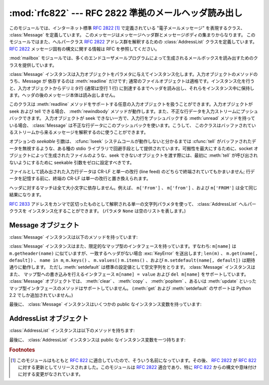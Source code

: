 
:mod:`rfc822` --- RFC 2822 準拠のメールヘッダ読み出し
=====================================================

.. module:: rfc822
   :synopsis: RFC 2822 形式のメールメッセージを解釈します。
   :deprecated:


.. deprecated:: 2.3
   :mod:`rfc822` モジュールを使うよりも  :mod:`email` パッケージを使うべきです。
   このモジュールは以前のバージョンとの互換性のために保守されているにすぎません。
   Python 3.0 ではこのモジュールは削除されました。

このモジュールでは、インターネット標準 :rfc:`2822` [#]_ で定義されている
"電子メールメッセージ" を表現するクラス、 :class:`Message` を定義しています。
このメッセージはメッセージヘッダ群とメッセージボディの集まりからなります。
このモジュールではまた、ヘルパークラス  :rfc:`2822` アドレス群を解釈するための
:class:`AddressList` クラスを定義しています。
:rfc:`2822` メッセージ固有の構文に関する情報は RFC を参照してください。

.. index:: module: mailbox

:mod:`mailbox` モジュールでは、多くのエンドユーザメールプログラムによって生成されるメールボックスを読み出すためのクラスを提供しています。


.. class:: Message(file[, seekable])

   :class:`Message` インスタンスは入力オブジェクトをパラメタに与えてインスタンス化します。入力オブジェクトのメソッドのうち、Message が
   依存するのは :meth:`readline` だけです; 通常のファイルオブジェクトは適格です。インスタンス化を行うと、入力オブジェクトからデリミタ行
   (通常は空行 1 行) に到達するまでヘッダを読み出し、それらをインスタンス中に保持します。ヘッダの後のメッセージ本体は読み出しません。

   このクラスは :meth:`readline` メソッドをサポートする任意の入力オブジェクトを扱うことができます。入力オブジェクトが seek および
   tell できる場合、 :meth:`rewindbody` メソッドが動作します。また、不正な行データを入力ストリームにプッシュバックできます。
   入力オブジェクトが seek できない一方で、入力行をプッシュバックする :meth:`unread`
   メソッドを持っている場合、 :class:`Message` は不正な行データにこのプッシュバックを使います。こうして、
   このクラスはバッファされているストリームから来るメッセージを解釈するのに使うことができます。

   オプションの *seekable* 引数は、 :cfunc:`lseek` システムコールが動作しないと分かるまでは :cfunc:`tell`
   がバッファされたデータを無視するような、ある種の stdio ライブラリで回避手段として提供されています。可搬性を最大にするために、socket
   オブジェクトによって生成されたファイルのような、seek できないオブジェクトを渡す際には、最初に :meth:`tell` が呼び出されないようにするために
   seekable 引数をゼロに設定すべきです。

   ファイルとして読み出された入力行データは CR-LF と単一の改行 (line feed) のどちらで終端されていてもかまいません;
   行データを記憶する前に、終端の CR-LF は単一の改行と置き換えられます。

   ヘッダに対するマッチは全て大小文字に依存しません。例えば、 ``m['From']`` 、 ``m['from']`` 、および ``m['FROM']``
   は全て同じ結果になります。


.. class:: AddressList(field)

   :rfc:`2833` アドレスをカンマで区切ったものとして解釈される単一の文字列パラメタを使って、 :class:`AddressList` ヘルパークラスを
   インスタンス化することができます。 (パラメタ ``None`` は空のリストを表します。)


.. function:: quote(str)

   *str* 中のバックスラッシュが 2 つのバックスラッシュに置き換えられ、二重引用符がバックスラッシュ付きの二重引用符に置き換えられた、
   新たな文字列を返します。


.. function:: unquote(str)

   *str* の *逆クオートされた* 新たな文字列を返します。 *str* が二重引用符で囲われていた場合、二重引用符を剥ぎ取ります。同様に、 *str*
   が三角括弧で囲われていた場合にも剥ぎ取ります。


.. function:: parseaddr(address)

   :mailheader:`To` や :mailheader:`Cc` といった、アドレスが入っているフィールドの値 *address*
   を解析し、含まれている "実名 (realname)" 部分および "電子メールアドレス" 部分に分けます。それらの情報からなる
   タプルを返します。解析が失敗した場合には 2 要素のタプル  ``(None, None)`` を返します。


.. function:: dump_address_pair(pair)

   :meth:`parseaddr` の逆で、 ``(realname, email_address)``  形式の 2
   要素のタプルをとり、 :mailheader:`To` や :mailheader:`Cc` ヘッダに適した文字列値を返します。 *pair*
   の最初の要素が真値をとらない場合、二つ目の要素をそのまま返します。


.. function:: parsedate(date)

   :rfc:`2822` の規則に従っている日付を解析しようと試みます。しかしながら、メイラによっては :rfc:`2822` で指定されている
   ような書式に従わないため、そのような場合には :func:`parsedata`  は正しい日付を推測しようと試みます。 *date* は ``'Mon, 20
   Nov 1995 19:12:08 -0500'`` のような :rfc:`2822` 様式の日付を収めた文字列です。日付の解析に成功した場合、
   :func:`parsedate` は :func:`time.mktime` にそのまま渡すことができるような 9 要素のタプルを返します;
   そうでない場合には ``None`` を返します。
   結果のインデックス 6、7、および 8 は有用な情報ではありません。


.. function:: parsedate_tz(date)

   :func:`parsedate` と同じ機能を実現しますが、 ``None`` または 10 要素のタプルを返します; 最初の 9 要素は
   :func:`time.mktime` に直接渡すことができるようなタプルで、 10 番目の要素はその日のタイムゾーンにおける UTC
   (グリニッチ標準時の公式名称) からのオフセットです。(タイムゾーンオフセットの符号は、同じタイムゾーンにおける ``time.timezone``
   変数の符号と反転しています; 後者の変数が POSIX 標準に従っている一方、このモジュールは :rfc:`2822` に従っているからです。) 入力文字列
   がタイムゾーン情報を持たない場合、タプルの最後の要素は ``None`` になります。
   結果のインデックス 6、7、および 8 は有用な情報ではありません。


.. function:: mktime_tz(tuple)

   :func:`parsedata_tz` が返す 10 要素のタプルを UTC タイムスタンプに変換します。タプル内のタイムゾーン要素が ``None``
   の場合、地域の時刻を表しているものと家庭します。些細な欠陥: この関数はまず最初の 8 要素を地域における時刻として変換し、次にタイムゾーンの違いに対する
   補償を行います; これにより、夏時間の切り替え日前後でちょっとしたエラーが生じるかもしれません。通常の利用に関しては心配ありません。


.. seealso::

   Module :mod:`email`
      網羅的な電子メール処理パッケージです; :mod:`rfc822` モジュールを代替します。

   Module :mod:`mailbox`
      エンドユーザのメールプログラムによって生成される、様々な mailbox 形式を読み出すためのクラス群。

   Module :mod:`mimetools`
      MIME エンコードされたメッセージを処理する :class:`rfc822.Message` のサブクラス。


.. _message-objects:

Message オブジェクト
--------------------

:class:`Message` インスタンスは以下のメソッドを持っています:


.. method:: Message.rewindbody()

   メッセージ本体の先頭を seek します。このメソッドはファイルオブジェクトが seek 可能である場合にのみ動作します。


.. method:: Message.isheader(line)

   ある行が正しい :rfc:`2822` ヘッダである場合、その行の正規化されたフィールド名 (インデクス指定の際に使われる辞書キー) を返します;
   そうでない場合 ``None`` を返します (解析をここで一度中断し、行データを入力ストリームに押し戻すことを意味します)。
   このメソッドをサブクラスで上書きすると便利なことがあります。


.. method:: Message.islast(line)

   与えられた line が Message の区切りとなるデリミタであった場合に真を返します。このデリミタ行は消費され、ファイルオブジェクトの読み位置は
   その直後になります。標準ではこのメソッドは単にその行が空行かどうかをチェックしますが、サブクラスで上書きすることもできます。


.. method:: Message.iscomment(line)

   与えられた行全体を無視し、単に読み飛ばすときに真を返します。標準では、これは控えメソッド (stub) であり、常に ``False`` を返し
   ますが、サブクラスで上書きすることもできます。


.. method:: Message.getallmatchingheaders(name)

   *name* に一致するヘッダからなる行のリストがあれば、それらを全て返します。各物理行は連続した行内容であるか否かに関わらず
   別々のリスト要素になります。 *name* に一致するヘッダがない場合、空のリストを返します。


.. method:: Message.getfirstmatchingheader(name)

   *name* に一致する最初のヘッダと、その行に連続する (複数) 行からなる行データのリストを返します。 *name* に一致するヘッダがない場合
   ``None`` を返します。


.. method:: Message.getrawheader(name)

   *name* に一致する最初のヘッダにおけるコロン以降のテキストが入った単一の文字列を返します。このテキストには、先頭の空白、末尾の改行、
   また後続の行がある場合には途中の改行と空白が含まれます。 *name* に一致するヘッダが存在しない場合には ``None``  を返します。


.. method:: Message.getheader(name[, default])

   *name* に一致する最後のヘッダから先頭および末尾の空白を剥ぎ取った単一の文字列を返します。
   途中にある空白は剥ぎ取られません。オプションの
   *default* 引数は、 *name* に一致するヘッダが存在しない場合に、別のデフォルト値を返すように指定するために使われます。
   デフォルトは ``None`` です。
   パースされたヘッダを得る方法としてはこれが好ましいでしょう。


.. method:: Message.get(name[, default])

   正規の辞書との互換性をより高めるための :meth:`getheader` の別名 (alias) です。


.. method:: Message.getaddr(name)

   ``getheader(name)`` が返した文字列を解析して、 ``(full name, email address)`` からなるペアを返します。
   *name* に一致するヘッダが無い場合、 ``(None, None)`` が返されます; そうでない場合、 *full name* および *address*
   は (空文字列をとりうる) 文字列になります。

   例: *m* に最初の :mailheader:`From` ヘッダに文字列 ``'jack@cwi.nl (Jack Jansen)'`` が入っている場合、
   ``m.getaddr('From')`` はペア ``('Jack Jansen', 'jack@cwi.nl')`` になります。また、
   ``'Jack Jansen <jack@cwi.nl>'`` であっても、全く同じ結果になります。


.. method:: Message.getaddrlist(name)

   ``getaddr(list)`` に似ていますが、複数のメールアドレスからなるリストが入ったヘッダ (例えば :mailheader:`To` ヘッダ) を
   解析し、 ``(full name, email address)`` のペアからなるリストを (たとえヘッダには一つしかアドレスが入っていなかった
   としても) 返します。 *name* に一致するヘッダが無かった場合、空のリストを返します。

   指定された名前に一致する複数のヘッダが存在する場合 (例えば、複数の :mailheader:`Cc` ヘッダが存在する場合)、全てのアドレスを
   解析します。指定されたヘッダが連続する行に収められている場合も解析されます。


.. method:: Message.getdate(name)

   :meth:`getheader` を使ってヘッダを取得して解析し、 :func:`time.mktime` と互換な 9 要素のタプルにします;  フィールド
   6、7、および 8 は有用な値ではないので注意して下さい。 *name* に一致するヘッダが存在しなかったり、ヘッダが解析不能であった場合、 ``None``
   を返します。

   日付の解析は妖術のようなものであり、全てのヘッダが標準に従っているとは限りません。このメソッドは多くの発信源から集められた
   膨大な数の電子メールでテストされており、正しく動作することが分かっていますが、間違った結果を出力してしまう可能性はまだあります。


.. method:: Message.getdate_tz(name)

   :meth:`getheader` を使ってヘッダを取得して解析し、10 要素のタプルにします; 最初の 9 要素は :func:`time.mktime`
   と互換性のあるタプルを形成し、10 番目の要素はその日におけるタイムゾーンの UTC からのオフセットを与える数字になります。 :meth:`getdate`
   と同様に、 *name* に一致するヘッダがなかったり、解析不能であった場合、 ``None`` を返します。

:class:`Message` インスタンスはまた、限定的なマップ型のインタフェースを持っています。すなわち: ``m[name]`` は
``m.getheader(name)`` に似ていますが、一致するヘッダがない場合 :exc:`KeyError` を送出します; ``len(m)`` 、
``m.get(name[, default])`` 、 ``name in m``, ``m.keys()`` 、 ``m.values()``
``m.items()`` 、および ``m.setdefault(name[, default])`` は期待通りに動作します。
ただし :meth:`setdefault` は標準の設定値として空文字列をとります。 :class:`Message` インスタンスはまた、
マップ型への書き込みを行えるインタフェース ``m[name] = value`` および ``del m[name]`` をサポートしています。
:class:`Message` オブジェクトでは、 :meth:`clear` 、 :meth:`copy` 、 :meth:`popitem` 、あるいは
:meth:`update` といったマップ型インタフェースのメソッドはサポートしていません。 (:meth:`get` および
:meth:`setdefault` のサポートは Python 2.2 でしか追加されていません。)

最後に、 :class:`Message` インスタンスはいくつかの public なインスタンス変数を持っています:


.. attribute:: Message.headers

   ヘッダ行のセット全体が、(setitem を呼び出して変更されない限り)  読み出された順番に入れられたリストです。各行は末尾の改行を
   含んでいます。ヘッダを終端する空行はリストに含まれません。


.. attribute:: Message.fp

   インスタンス化の際に渡されたファイルまたはファイル類似オブジェクトです。この値はメッセージ本体を読み出すために使うことができます。


.. attribute:: Message.unixfrom

   メッセージに Unix ``From`` 行がある場合はその行、そうでなければ空文字列になります。この値は例えば ``mbox`` 形式のメールボックス
   ファイルのような、あるコンテキスト中のメッセージを再生成するために必要です。


.. _addresslist-objects:

AddressList オブジェクト
------------------------

:class:`AddressList` インスタンスは以下のメソッドを持ちます:


.. method:: AddressList.__len__()

   アドレスリスト中のアドレスの数を返します。


.. method:: AddressList.__str__()

   アドレスリストの正規化 (canonicalize) された文字列表現を返します。アドレスはカンマで分割された "name" <host@domain>
   形式になります。


.. method:: AddressList.__add__(alist)

   二つの :class:`AddressList` 被演算子中の双方に含まれるアドレスについて、重複を除いた (集合和の) 全てのアドレスを含む新たな
   :class:`AddressList` インスタンスを返します。


.. method:: AddressList.__iadd__(alist)

   :meth:`__add__` のインプレース演算版です; :class:`AddressList`  インスタンスと右側値 *alist*
   との集合和をとり、その結果をインスタンス自体と置き換えます。


.. method:: AddressList.__sub__(alist)

   左側値の :class:`AddressList` インスタンスのアドレスのうち、右側値中に含まれていないもの全てを含む (集合差分の) 新たな
   :class:`AddressList` インスタンスを返します。


.. method:: AddressList.__isub__(alist)

   :meth:`__sub__` のインプレース演算版で、 *alist* にも含まれているアドレスを削除します。

最後に、 :class:`AddressList` インスタンスは public なインスタンス変数を一つ持ちます:


.. attribute:: AddressList.addresslist

   アドレスあたり一つの文字列ペアで構成されるタプルからなるリストです。各メンバ中では、最初の要素は正規化された名前部分で、二つ目は実際の配送アドレス
   (``'@'`` で分割されたユーザ名と  ホスト.ドメインからなるペア) です。

.. rubric:: Footnotes

.. [#] このモジュールはもともと :rfc:`822` に適合していたので、そういう名前になっています。その後、 :rfc:`2822` が :rfc:`822`
   に対する更新としてリリースされました。このモジュールは :rfc:`2822` 適合であり、特に :rfc:`822`
   からの構文や意味付けに対する変更がなされています。

